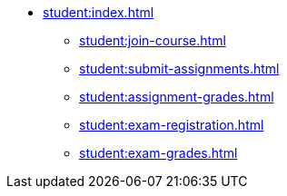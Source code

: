 * xref:student:index.adoc[]
** xref:student:join-course.adoc[]
** xref:student:submit-assignments.adoc[]
** xref:student:assignment-grades.adoc[]
** xref:student:exam-registration.adoc[]
** xref:student:exam-grades.adoc[]

